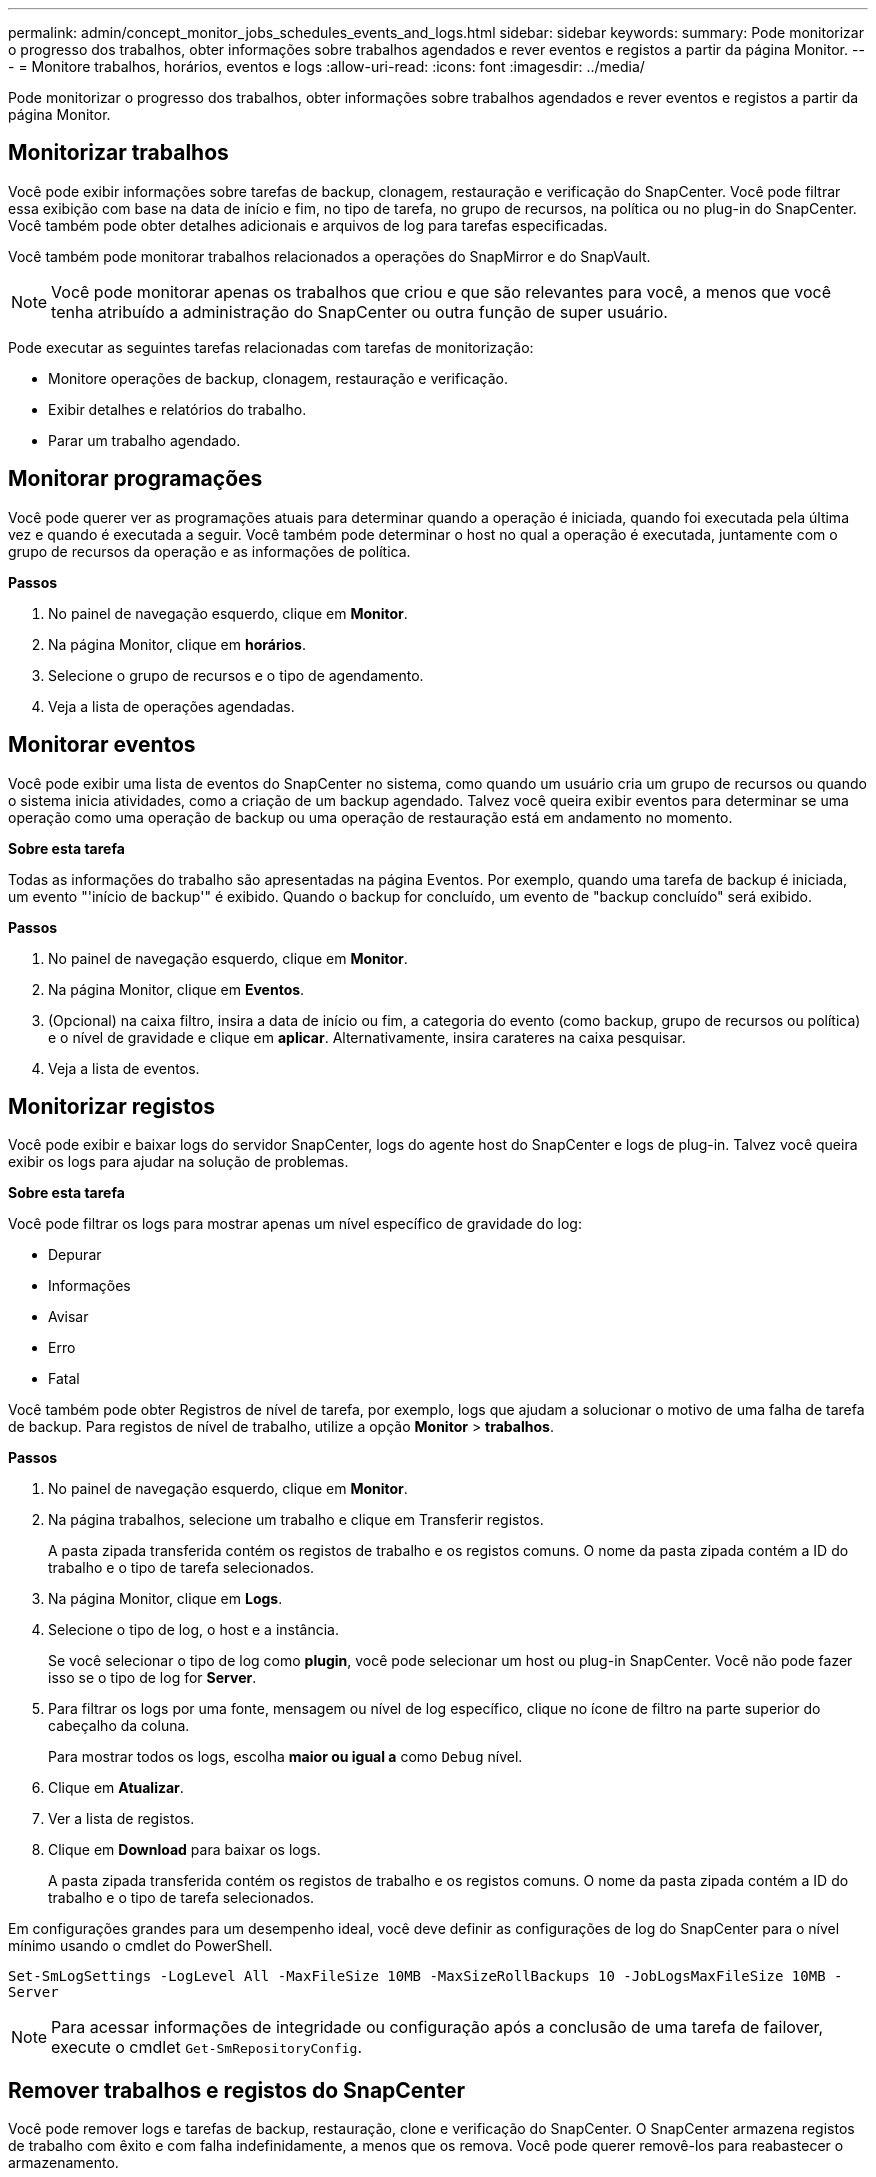 ---
permalink: admin/concept_monitor_jobs_schedules_events_and_logs.html 
sidebar: sidebar 
keywords:  
summary: Pode monitorizar o progresso dos trabalhos, obter informações sobre trabalhos agendados e rever eventos e registos a partir da página Monitor. 
---
= Monitore trabalhos, horários, eventos e logs
:allow-uri-read: 
:icons: font
:imagesdir: ../media/


[role="lead"]
Pode monitorizar o progresso dos trabalhos, obter informações sobre trabalhos agendados e rever eventos e registos a partir da página Monitor.



== Monitorizar trabalhos

Você pode exibir informações sobre tarefas de backup, clonagem, restauração e verificação do SnapCenter. Você pode filtrar essa exibição com base na data de início e fim, no tipo de tarefa, no grupo de recursos, na política ou no plug-in do SnapCenter. Você também pode obter detalhes adicionais e arquivos de log para tarefas especificadas.

Você também pode monitorar trabalhos relacionados a operações do SnapMirror e do SnapVault.


NOTE: Você pode monitorar apenas os trabalhos que criou e que são relevantes para você, a menos que você tenha atribuído a administração do SnapCenter ou outra função de super usuário.

Pode executar as seguintes tarefas relacionadas com tarefas de monitorização:

* Monitore operações de backup, clonagem, restauração e verificação.
* Exibir detalhes e relatórios do trabalho.
* Parar um trabalho agendado.




== Monitorar programações

Você pode querer ver as programações atuais para determinar quando a operação é iniciada, quando foi executada pela última vez e quando é executada a seguir. Você também pode determinar o host no qual a operação é executada, juntamente com o grupo de recursos da operação e as informações de política.

*Passos*

. No painel de navegação esquerdo, clique em *Monitor*.
. Na página Monitor, clique em *horários*.
. Selecione o grupo de recursos e o tipo de agendamento.
. Veja a lista de operações agendadas.




== Monitorar eventos

Você pode exibir uma lista de eventos do SnapCenter no sistema, como quando um usuário cria um grupo de recursos ou quando o sistema inicia atividades, como a criação de um backup agendado. Talvez você queira exibir eventos para determinar se uma operação como uma operação de backup ou uma operação de restauração está em andamento no momento.

*Sobre esta tarefa*

Todas as informações do trabalho são apresentadas na página Eventos. Por exemplo, quando uma tarefa de backup é iniciada, um evento "'início de backup'" é exibido. Quando o backup for concluído, um evento de "backup concluído" será exibido.

*Passos*

. No painel de navegação esquerdo, clique em *Monitor*.
. Na página Monitor, clique em *Eventos*.
. (Opcional) na caixa filtro, insira a data de início ou fim, a categoria do evento (como backup, grupo de recursos ou política) e o nível de gravidade e clique em *aplicar*. Alternativamente, insira carateres na caixa pesquisar.
. Veja a lista de eventos.




== Monitorizar registos

Você pode exibir e baixar logs do servidor SnapCenter, logs do agente host do SnapCenter e logs de plug-in. Talvez você queira exibir os logs para ajudar na solução de problemas.

*Sobre esta tarefa*

Você pode filtrar os logs para mostrar apenas um nível específico de gravidade do log:

* Depurar
* Informações
* Avisar
* Erro
* Fatal


Você também pode obter Registros de nível de tarefa, por exemplo, logs que ajudam a solucionar o motivo de uma falha de tarefa de backup. Para registos de nível de trabalho, utilize a opção *Monitor* > *trabalhos*.

*Passos*

. No painel de navegação esquerdo, clique em *Monitor*.
. Na página trabalhos, selecione um trabalho e clique em Transferir registos.
+
A pasta zipada transferida contém os registos de trabalho e os registos comuns. O nome da pasta zipada contém a ID do trabalho e o tipo de tarefa selecionados.

. Na página Monitor, clique em *Logs*.
. Selecione o tipo de log, o host e a instância.
+
Se você selecionar o tipo de log como *plugin*, você pode selecionar um host ou plug-in SnapCenter. Você não pode fazer isso se o tipo de log for *Server*.

. Para filtrar os logs por uma fonte, mensagem ou nível de log específico, clique no ícone de filtro na parte superior do cabeçalho da coluna.
+
Para mostrar todos os logs, escolha *maior ou igual a* como `Debug` nível.

. Clique em *Atualizar*.
. Ver a lista de registos.
. Clique em *Download* para baixar os logs.
+
A pasta zipada transferida contém os registos de trabalho e os registos comuns. O nome da pasta zipada contém a ID do trabalho e o tipo de tarefa selecionados.



Em configurações grandes para um desempenho ideal, você deve definir as configurações de log do SnapCenter para o nível mínimo usando o cmdlet do PowerShell.

`Set-SmLogSettings -LogLevel All -MaxFileSize 10MB -MaxSizeRollBackups 10 -JobLogsMaxFileSize 10MB -Server`


NOTE: Para acessar informações de integridade ou configuração após a conclusão de uma tarefa de failover, execute o cmdlet `Get-SmRepositoryConfig`.



== Remover trabalhos e registos do SnapCenter

Você pode remover logs e tarefas de backup, restauração, clone e verificação do SnapCenter. O SnapCenter armazena registos de trabalho com êxito e com falha indefinidamente, a menos que os remova. Você pode querer removê-los para reabastecer o armazenamento.

*Sobre esta tarefa*

Não deve haver trabalhos atualmente em operação. Pode remover um trabalho específico fornecendo uma ID de trabalho ou pode remover trabalhos dentro de um período especificado.

Não é necessário colocar o host no modo de manutenção para remover trabalhos.

*Passos*

. Inicie o PowerShell.
. No prompt de comando, digite: `Open-SMConnection`
. No prompt de comando, digite: `Remove-SmJobs`
. No painel de navegação esquerdo, clique em *Monitor*.
. Na página Monitor, clique em *trabalhos*.
. Na página trabalhos, reveja o estado do trabalho.


*Encontre mais informações*

As informações sobre os parâmetros que podem ser usados com o cmdlet e suas descrições podem ser obtidas executando _get-Help command_name_. Em alternativa, pode também consultar o https://library.netapp.com/ecm/ecm_download_file/ECMLP2885482["Guia de referência de cmdlet do software SnapCenter"^].
